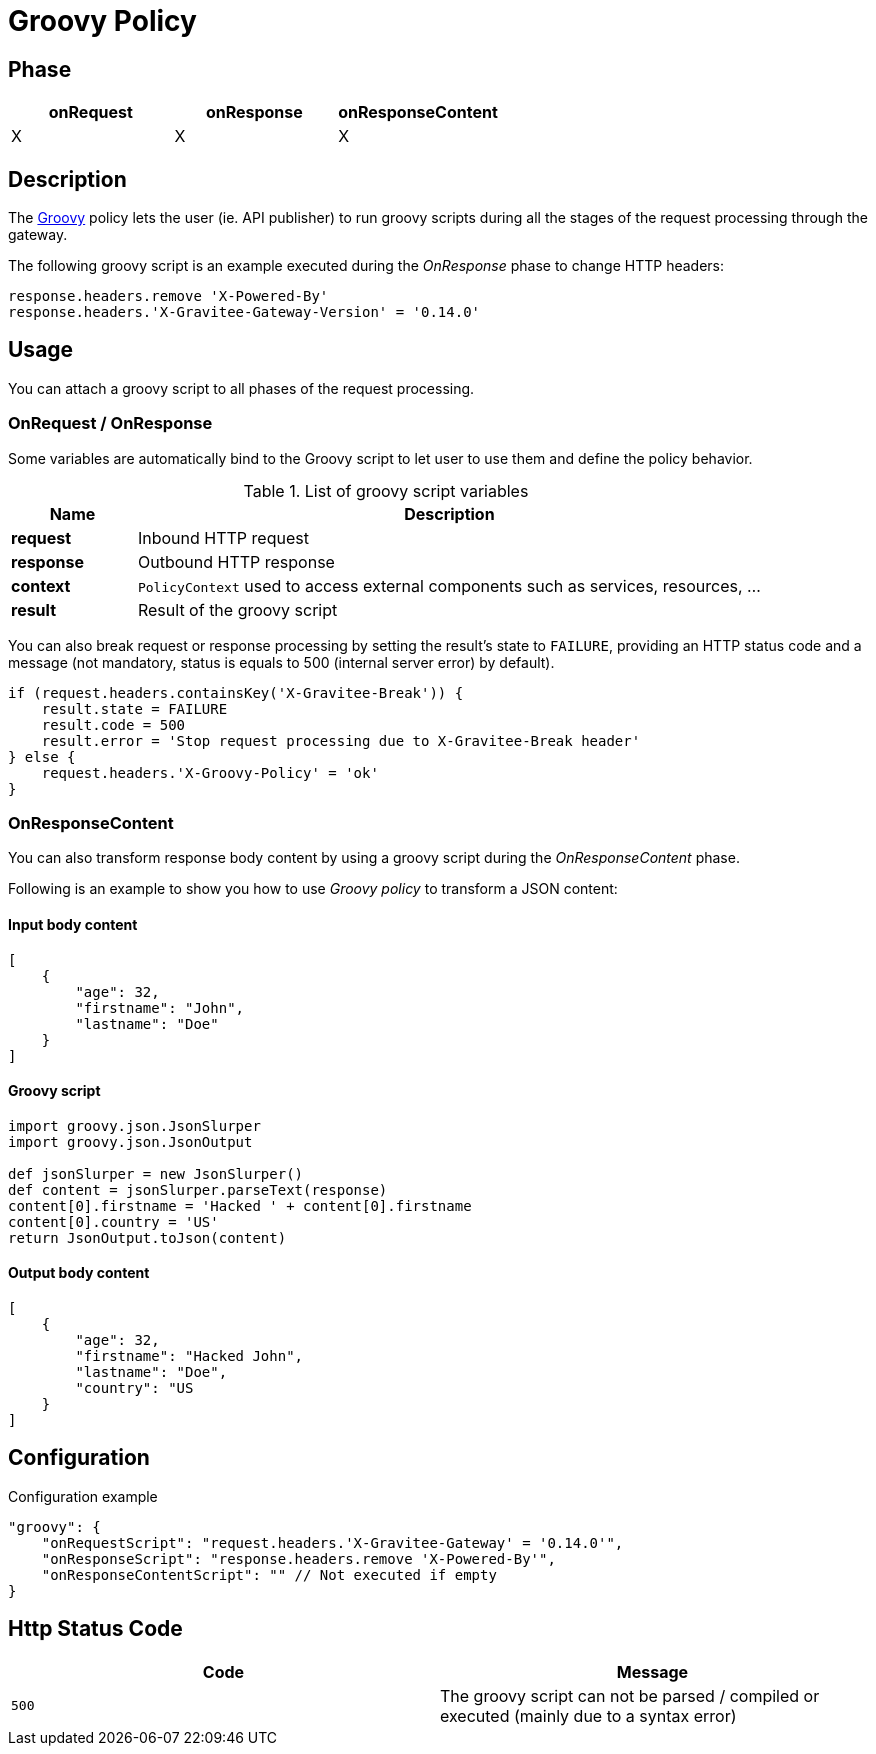 = Groovy Policy

ifdef::env-github[]
image:https://ci.gravitee.io/buildStatus/icon?job=gravitee-io/gravitee-policy-groovy/master["Build status", link="https://ci.gravitee.io/job/gravitee-io/job/gravitee-policy-groovy/"]
image:https://badges.gitter.im/Join Chat.svg["Gitter", link="https://gitter.im/gravitee-io/gravitee-io?utm_source=badge&utm_medium=badge&utm_campaign=pr-badge&utm_content=badge"]
endif::[]

== Phase

[cols="^2,^2,^2",options="header"]
|===
|onRequest|onResponse|onResponseContent

|X
|X
|X

|===

== Description
The http://www.groovy-lang.org/[Groovy] policy lets the user (ie. API publisher) to run groovy scripts during all the
stages of the request processing through the gateway.

The following groovy script is an example executed during the _OnResponse_ phase to change HTTP headers:

[source, groovy]
----
response.headers.remove 'X-Powered-By'
response.headers.'X-Gravitee-Gateway-Version' = '0.14.0'
----

== Usage

You can attach a groovy script to all phases of the request processing.

=== OnRequest / OnResponse

Some variables are automatically bind to the Groovy script to let user to use them and define the policy behavior.

[width="100%",cols="2,10",options="header"]
.List of groovy script variables
|===
| Name | Description

| *request* | Inbound HTTP request
| *response* | Outbound HTTP response
| *context* | `PolicyContext` used to access external components such as services, resources, ...
| *result* | Result of the groovy script

|===

You can also break request or response processing by setting the result's state to `FAILURE`, providing an HTTP
status code and a message (not mandatory, status is equals to 500 (internal server error) by default).

[source, groovy]
----
if (request.headers.containsKey('X-Gravitee-Break')) {
    result.state = FAILURE
    result.code = 500
    result.error = 'Stop request processing due to X-Gravitee-Break header'
} else {
    request.headers.'X-Groovy-Policy' = 'ok'
}
----

=== OnResponseContent

You can also transform response body content by using a groovy script during the _OnResponseContent_ phase.

Following is an example to show you how to use _Groovy policy_ to transform a JSON content:

==== Input body content
[source, json]
----
[
    {
        "age": 32,
        "firstname": "John",
        "lastname": "Doe"
    }
]
----

==== Groovy script
[source, groovy]
----
import groovy.json.JsonSlurper
import groovy.json.JsonOutput

def jsonSlurper = new JsonSlurper()
def content = jsonSlurper.parseText(response)
content[0].firstname = 'Hacked ' + content[0].firstname
content[0].country = 'US'
return JsonOutput.toJson(content)
----

==== Output body content
[source, json]
----
[
    {
        "age": 32,
        "firstname": "Hacked John",
        "lastname": "Doe",
        "country": "US
    }
]
----

== Configuration
[source, json]
.Configuration example
"groovy": {
    "onRequestScript": "request.headers.'X-Gravitee-Gateway' = '0.14.0'",
    "onResponseScript": "response.headers.remove 'X-Powered-By'",
    "onResponseContentScript": "" // Not executed if empty
}

== Http Status Code

|===
|Code |Message

| ```500```
| The groovy script can not be parsed / compiled or executed (mainly due to a syntax error)

|===

